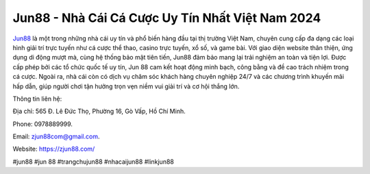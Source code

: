 Jun88 - Nhà Cái Cá Cược Uy Tín Nhất Việt Nam 2024
===================================

`Jun88 <https://zjun88.com/>`_ là một trong những nhà cái uy tín và phổ biến hàng đầu tại thị trường Việt Nam, chuyên cung cấp đa dạng các loại hình giải trí trực tuyến như cá cược thể thao, casino trực tuyến, xổ số, và game bài.
Với giao diện website thân thiện, ứng dụng di động mượt mà, cùng hệ thống bảo mật tiên tiến, Jun88 đảm bảo mang lại trải nghiệm an toàn và tiện lợi. Được cấp phép bởi các tổ chức quốc tế uy tín, Jun 88 cam kết hoạt động minh bạch, công bằng và đề cao trách nhiệm trong cá cược.
Ngoài ra, nhà cái còn có dịch vụ chăm sóc khách hàng chuyên nghiệp 24/7 và các chương trình khuyến mãi hấp dẫn, giúp người chơi tận hưởng trọn vẹn niềm vui giải trí và cơ hội thắng lớn.

Thông tin liên hệ:

Địa chỉ: 565 Đ. Lê Đức Thọ, Phường 16, Gò Vấp, Hồ Chí Minh.

Phone: 0978889999.

Email: zjun88com@gmail.com.

Website: https://zjun88.com/

#jun88 #jun 88 #trangchujun88 #nhacaijun88 #linkjun88
